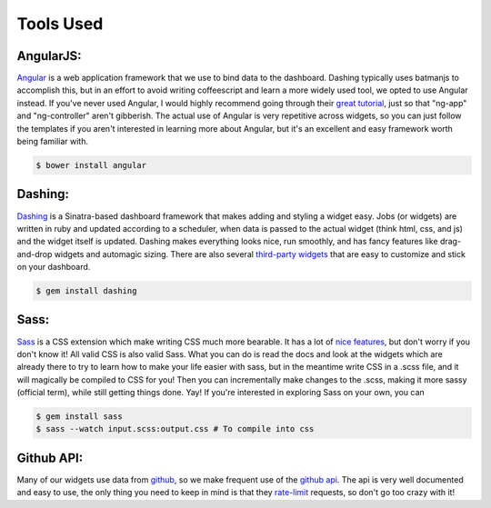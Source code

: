 .. _tools:

Tools Used
==========

AngularJS:
----------

`Angular`_ is a web application framework that we use to bind data
to the dashboard.  Dashing typically uses batmanjs to accomplish this,
but in an effort to avoid writing coffeescript and learn a more 
widely used tool, we opted to use Angular instead.  If you've never
used Angular, I would highly recommend going through their 
`great tutorial`_, just so that "ng-app" and "ng-controller" aren't
gibberish.  The actual use of Angular is very repetitive across 
widgets, so you can just follow the templates if you aren't interested
in learning more about Angular, but it's an excellent and easy 
framework worth being familiar with.

.. code::

    $ bower install angular

Dashing:
--------

`Dashing`_ is a Sinatra-based dashboard framework that makes adding
and styling a widget easy.  Jobs (or widgets) are written in ruby and
updated according to a scheduler, when data is passed to the actual
widget (think html, css, and js) and the widget itself is updated. 
Dashing makes everything looks nice, run smoothly, and has fancy 
features like drag-and-drop widgets and automagic sizing.
There are also several `third-party widgets`_ that are easy to 
customize and stick on your dashboard. 

.. code::
    
    $ gem install dashing

Sass:
-----

`Sass`_ is a CSS extension which make writing CSS much more bearable.
It has a lot of `nice features`_, but don't worry if you don't know 
it! All valid CSS is also valid Sass.  What you can do is read the 
docs and look at the widgets which are already there to try to 
learn how to make your life easier with sass, but in the meantime
write CSS in a .scss file, and it will magically be compiled to 
CSS for you!  Then you can incrementally make changes to the .scss, 
making it more sassy (official term), while still getting things done.
Yay!  If you're interested in exploring Sass on your own, you can

.. code::
	
	$ gem install sass
	$ sass --watch input.scss:output.css # To compile into css


Github API:
-----------

Many of our widgets use data from `github`_, so we make frequent use
of the `github api`_.  The api is very well documented and easy to
use, the only thing you need to keep in mind is that they `rate-limit`_
requests, so don't go too crazy with it!

.. _Angular: https://angularjs.org/
.. _Dashing: https://shopify.github.io/dashing/
.. _Sass: http://sass-lang.com
.. _nice features: http://slides.lucywyman.me/sass.html
.. _third-party widgets: https://github.com/Shopify/dashing/wiki/Additional-Widgets
.. _great tutorial: https://docs.angularjs.org/tutorial
.. _github: https://github.com
.. _github api: https://developer.github.com/v3/
.. _rate-limit: https://developer.github.com/v3/rate_limit/
